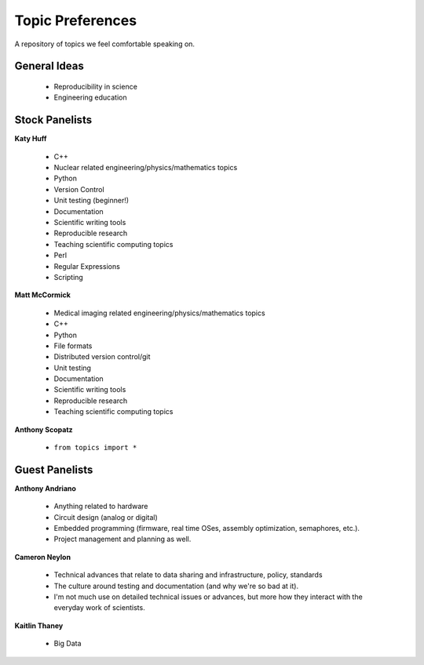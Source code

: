 Topic Preferences
=================
A repository of topics we feel comfortable speaking on.

General Ideas
---------------
 * Reproducibility in science
 * Engineering education

Stock Panelists
---------------

**Katy Huff**

    * C++
    * Nuclear related engineering/physics/mathematics topics
    * Python
    * Version Control
    * Unit testing (beginner!)
    * Documentation
    * Scientific writing tools
    * Reproducible research
    * Teaching scientific computing topics
    * Perl
    * Regular Expressions  
    * Scripting

**Matt McCormick**

    * Medical imaging related engineering/physics/mathematics topics
    * C++
    * Python
    * File formats
    * Distributed version control/git
    * Unit testing
    * Documentation
    * Scientific writing tools
    * Reproducible research
    * Teaching scientific computing topics

**Anthony Scopatz**

    * ``from topics import *``



Guest Panelists
---------------

**Anthony Andriano**

    * Anything related to hardware 
    * Circuit design (analog or digital) 
    * Embedded programming (firmware, real time OSes, assembly optimization, semaphores, etc.). 
    * Project management and planning as well.


**Cameron Neylon**

    * Technical advances that relate to data sharing and infrastructure, policy, standards
    * The culture around testing and documentation (and why we're so bad at it). 
    * I'm not much use on detailed technical issues or advances, but more how they interact 
      with the everyday work of scientists.


**Kaitlin Thaney**

    * Big Data
